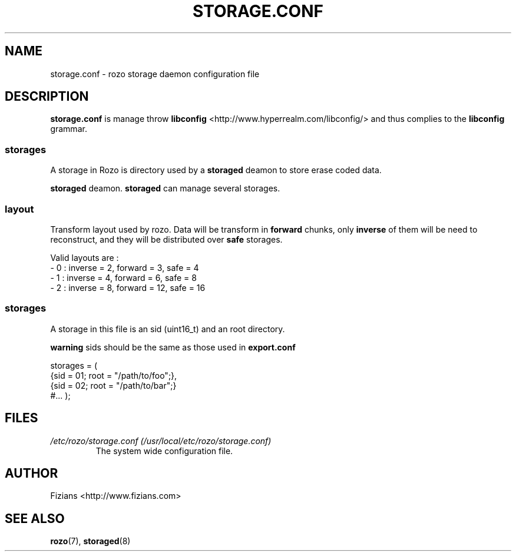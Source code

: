 .\" Process this file with
.\" groff -man -Tascii exportd.8
.\"
.TH STORAGE.CONF 5 "DECEMBER 2010" Rozo "User Manuals"
.SH NAME
storage.conf \- rozo storage daemon configuration file
.SH DESCRIPTION
.B storage.conf
is manage throw 
.B libconfig
<http://www.hyperrealm.com/libconfig/> and thus complies to the
.B libconfig
grammar.
.SS storages
A storage in Rozo is directory used by a
.B storaged
deamon to store erase coded data.

.B storaged
deamon.
.B storaged
can manage several storages.

.SS layout
Transform layout used by rozo. Data will be transform in 
.B forward
chunks, only 
.B inverse 
of them will be need to reconstruct, and they will be distributed over 
.B safe
storages.
  
Valid layouts are :
   - 0 : inverse = 2, forward = 3, safe = 4
   - 1 : inverse = 4, forward = 6, safe = 8
   - 2 : inverse = 8, forward = 12, safe = 16

.SS storages
 A storage in this file is an sid (uint16_t)
and an root directory. 

.B warning
sids should be the same as those used in 
.B export.conf

storages = (
    {sid = 01; root = "/path/to/foo";},
    {sid = 02; root = "/path/to/bar";}
    #...
);

.SH FILES
.I /etc/rozo/storage.conf (/usr/local/etc/rozo/storage.conf)
.RS
The system wide configuration file.
.\".SH ENVIRONMENT
.\".SH DIAGNOSTICS
.\".SH BUGS
.SH AUTHOR
Fizians <http://www.fizians.com>
.SH "SEE ALSO"
.BR rozo (7),
.BR storaged (8)

